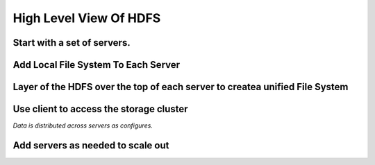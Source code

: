 High Level View Of HDFS
=======================
Start with a set of servers.
----------------------------

.. image:: hdfs0.png

Add Local File System To Each Server
------------------------------------

.. image:: hdfs1.png

Layer of the HDFS over the top of each server to createa unified File System
----------------------------------------------------------------------------
.. image:: hdfs2.png

Use client to access the storage cluster
----------------------------------------
.. image:: hdfs3.png


`Data is distributed across servers as configures.`

Add servers as needed to scale out
----------------------------------
.. image:: hdfs4.png




